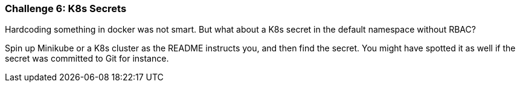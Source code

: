 === Challenge 6: K8s Secrets

Hardcoding something in docker was not smart. But what about a K8s secret in the default namespace without RBAC?

Spin up Minikube or a K8s cluster as the README instructs you, and then find the secret. You might have spotted it as well if the secret was committed to Git for instance.